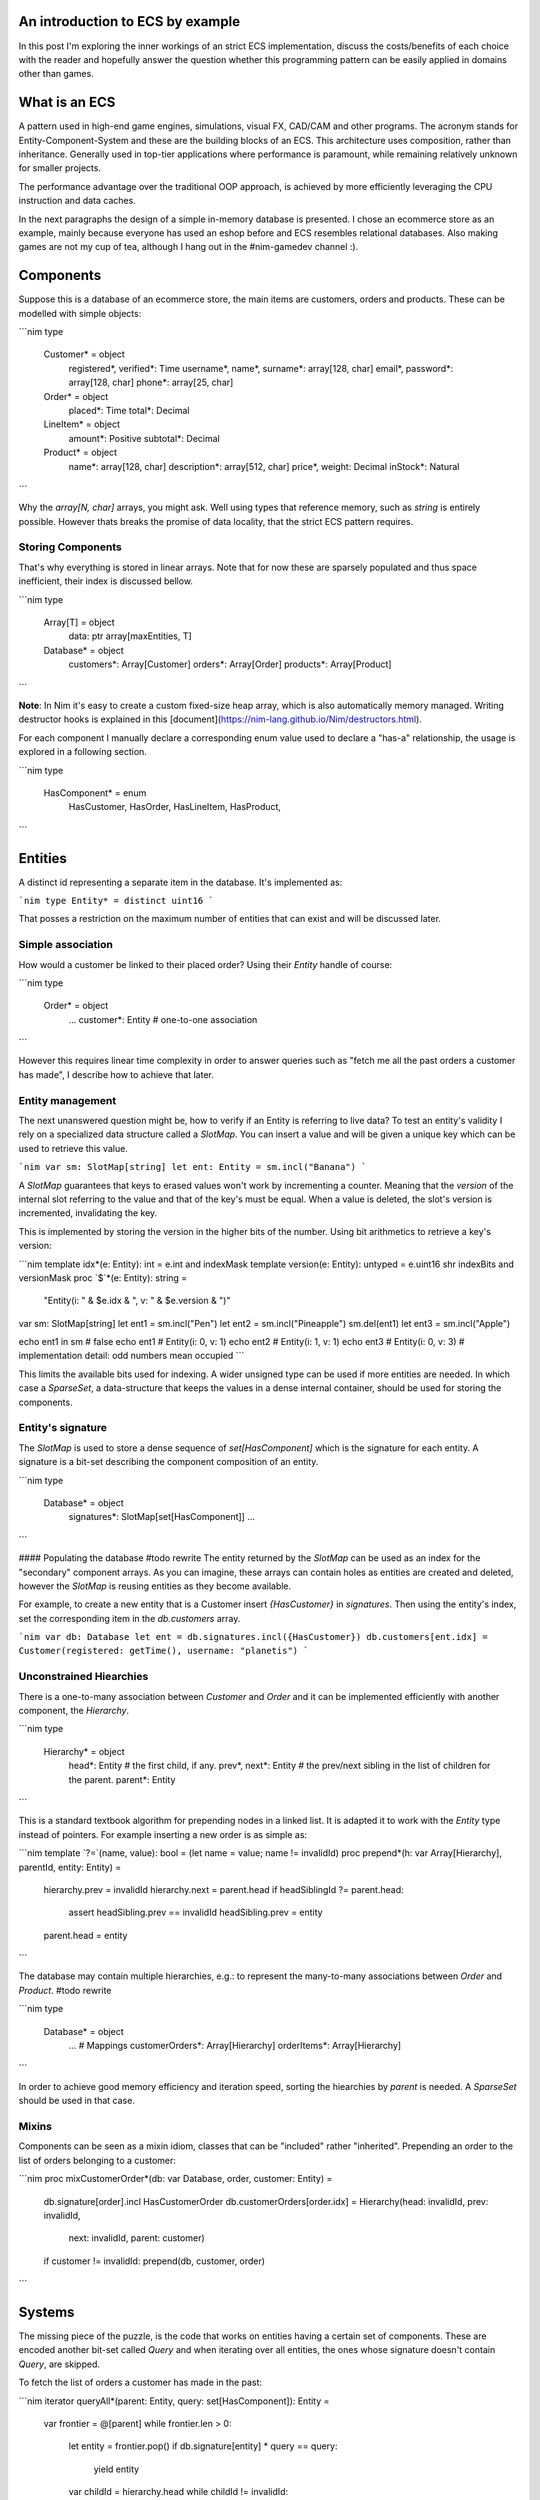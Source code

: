 An introduction to ECS by example
=================================

In this post I'm exploring the inner workings of an strict ECS implementation,
discuss the costs/benefits of each choice with the reader and hopefully answer
the question whether this programming pattern can be easily applied in domains
other than games.

What is an ECS
==============

A pattern used in high-end game engines, simulations, visual FX, CAD/CAM and
other programs. The acronym stands for Entity-Component-System and these are
the building blocks of an ECS. This architecture uses composition, rather
than inheritance. Generally used in top-tier applications where performance
is paramount, while remaining relatively unknown for smaller projects.

The performance advantage over the traditional OOP approach, is achieved by
more efficiently leveraging the CPU instruction and data caches.

In the next paragraphs the design of a simple in-memory database is presented.
I chose an ecommerce store as an example, mainly because everyone has used
an eshop before and ECS resembles relational databases. Also making games are
not my cup of tea, although I hang out in the #nim-gamedev channel :).

Components
==========

Suppose this is a database of an ecommerce store, the main items are customers,
orders and products. These can be modelled with simple objects:

```nim
type
  Customer* = object
    registered*, verified*: Time
    username*, name*, surname*: array[128, char]
    email*, password*: array[128, char]
    phone*: array[25, char]

  Order* = object
    placed*: Time
    total*: Decimal

  LineItem* = object
    amount*: Positive
    subtotal*: Decimal

  Product* = object
    name*: array[128, char]
    description*: array[512, char]
    price*, weight: Decimal
    inStock*: Natural
```

Why the `array[N, char]` arrays, you might ask. Well using types that reference
memory, such as `string` is entirely possible. However thats breaks the
promise of data locality, that the strict ECS pattern requires.

Storing Components
------------------

That's why everything is stored in linear arrays. Note that for now these are
sparsely populated and thus space inefficient, their index is discussed bellow.

```nim
type
  Array[T] = object
    data: ptr array[maxEntities, T]

  Database* = object
    customers*: Array[Customer]
    orders*: Array[Order]
    products*: Array[Product]
```

**Note**: In Nim it's easy to create a custom fixed-size heap array, which is
also automatically memory managed. Writing destructor hooks is explained in this
[document](https://nim-lang.github.io/Nim/destructors.html).

For each component I manually declare a corresponding enum value used to
declare a "has-a" relationship, the usage is explored in a following section.

```nim
type
  HasComponent* = enum
    HasCustomer,
    HasOrder,
    HasLineItem,
    HasProduct,
```

Entities
========

A distinct id representing a separate item in the database. It's implemented as:

```nim
type Entity* = distinct uint16
```

That posses a restriction on the maximum number of entities that can exist and
will be discussed later.

Simple association
------------------

How would a customer be linked to their placed order? Using their `Entity` handle
of course:

```nim
type
  Order* = object
    ...
    customer*: Entity # one-to-one association
```

However this requires linear time complexity in order to answer queries such as
"fetch me all the past orders a customer has made", I describe how to achieve
that later.

Entity management
-----------------

The next unanswered question might be, how to verify if an Entity is referring to
live data? To test an entity's validity I rely on a specialized data structure
called a `SlotMap`. You can insert a value and will be given a unique key which
can be used to retrieve this value.

```nim
var sm: SlotMap[string]
let ent: Entity = sm.incl("Banana")
```

A `SlotMap` guarantees that keys to erased values won't work by incrementing a
counter. Meaning that the `version` of the internal slot referring to the value
and that of the key's must be equal. When a value is deleted, the slot's version
is incremented, invalidating the key.

This is implemented by storing the version in the higher bits of the number.
Using bit arithmetics to retrieve a key's version:

```nim
template idx*(e: Entity): int = e.int and indexMask
template version(e: Entity): untyped = e.uint16 shr indexBits and versionMask
proc `$`*(e: Entity): string =
  "Entity(i: " & $e.idx & ", v: " & $e.version & ")"

var sm: SlotMap[string]
let ent1 = sm.incl("Pen")
let ent2 = sm.incl("Pineapple")
sm.del(ent1)
let ent3 = sm.incl("Apple")

echo ent1 in sm # false
echo ent1 # Entity(i: 0, v: 1)
echo ent2 # Entity(i: 1, v: 1)
echo ent3 # Entity(i: 0, v: 3) # implementation detail: odd numbers mean occupied
```

This limits the available bits used for indexing. A wider unsigned type can be
used if more entities are needed. In which case a `SparseSet`, a data-structure
that keeps the values in a dense internal container, should be used for storing the
components.

Entity's signature
------------------

The `SlotMap` is used to store a dense sequence of `set[HasComponent]` which is
the signature for each entity. A signature is a bit-set describing the component
composition of an entity.

```nim
type
  Database* = object
    signatures*: SlotMap[set[HasComponent]]
    ...
```

#### Populating the database
#todo rewrite
The entity returned by the `SlotMap` can be used as an index for the "secondary"
component arrays. As you can imagine, these arrays can contain holes as entities
are created and deleted, however the `SlotMap` is reusing entities as they become
available.

For example, to create a new entity that is a Customer insert `{HasCustomer}` in
`signatures`. Then using the entity's index, set the corresponding item in the
`db.customers` array.

```nim
var db: Database
let ent = db.signatures.incl({HasCustomer})
db.customers[ent.idx] = Customer(registered: getTime(), username: "planetis")
```

Unconstrained Hiearchies
------------------------

There is a one-to-many association between `Customer` and `Order` and it can be
implemented efficiently with another component, the `Hierarchy`.

```nim
type
  Hierarchy* = object
    head*: Entity # the first child, if any.
    prev*, next*: Entity # the prev/next sibling in the list of children for the parent.
    parent*: Entity
```

This is a standard textbook algorithm for prepending nodes in a linked list. It
is adapted it to work with the `Entity` type instead of pointers. For example
inserting a new order is as simple as:

```nim
template `?=`(name, value): bool = (let name = value; name != invalidId)
proc prepend*(h: var Array[Hierarchy], parentId, entity: Entity) =
  hierarchy.prev = invalidId
  hierarchy.next = parent.head
  if headSiblingId ?= parent.head:
    assert headSibling.prev == invalidId
    headSibling.prev = entity
  parent.head = entity
```

The database may contain multiple hierarchies, e.g.: to represent the many-to-many
associations between `Order` and `Product`. #todo rewrite

```nim
type
  Database* = object
    ...
    # Mappings
    customerOrders*: Array[Hierarchy]
    orderItems*: Array[Hierarchy]
```

In order to achieve good memory efficiency and iteration speed, sorting the
hiearchies by `parent` is needed. A `SparseSet` should be used in that case.

Mixins
------

Components can be seen as a mixin idiom, classes that can be "included" rather
"inherited". Prepending an order to the list of orders belonging to a customer:

```nim
proc mixCustomerOrder*(db: var Database, order, customer: Entity) =
  db.signature[order].incl HasCustomerOrder
  db.customerOrders[order.idx] = Hierarchy(head: invalidId, prev: invalidId,
      next: invalidId, parent: customer)
  if customer != invalidId: prepend(db, customer, order)
```

Systems
=======

The missing piece of the puzzle, is the code that works on entities having a
certain set of components. These are encoded another bit-set called `Query` and
when iterating over all entities, the ones whose signature doesn't contain `Query`,
are skipped.

To fetch the list of orders a customer has made in the past:

```nim
iterator queryAll*(parent: Entity, query: set[HasComponent]): Entity =
  var frontier = @[parent]
  while frontier.len > 0:
    let entity = frontier.pop()
    if db.signature[entity] * query == query:
      yield entity
    var childId = hierarchy.head
    while childId != invalidId:
      frontier.add(childId)
      childId = childHierarchy.next

const Query = {HasOrder, HasCustomerOrder}
for order in queryAll(db.customerOrders, customer, Query):
  let data = db.orders[order.idx]
  # Serialize to JSON
```

```nim
const Query = {HasOrder, HasCustomerOrder}
for entity, has in db.signatures.pairs:
  if has * Query == Query:
    let data = db.orders[order.idx]
```
Systems can be seen accepting input from on
Ordering a systems is important

Iterating over a list of all live entities can be a performance issue when: a. there are
The total iteration cost for all systems becomes too costly if the number of systems grows or the number of entities is large.

Summary
=======

That is all, I hope you enjoyed the reading it as much as I enjoyed writing it.

- ECS can be applied to many problem domains, but is useful when processing multitudes of data.
- ECS requires hammering a lot of details however is extensible.
- Nim provides plenty of flexibility to write code using most common programming paradigms,
  but is especially well-suited for the ECS pattern.
- Destructors make it trivial to implement data-structures with custom allocators and the semantics you need.
